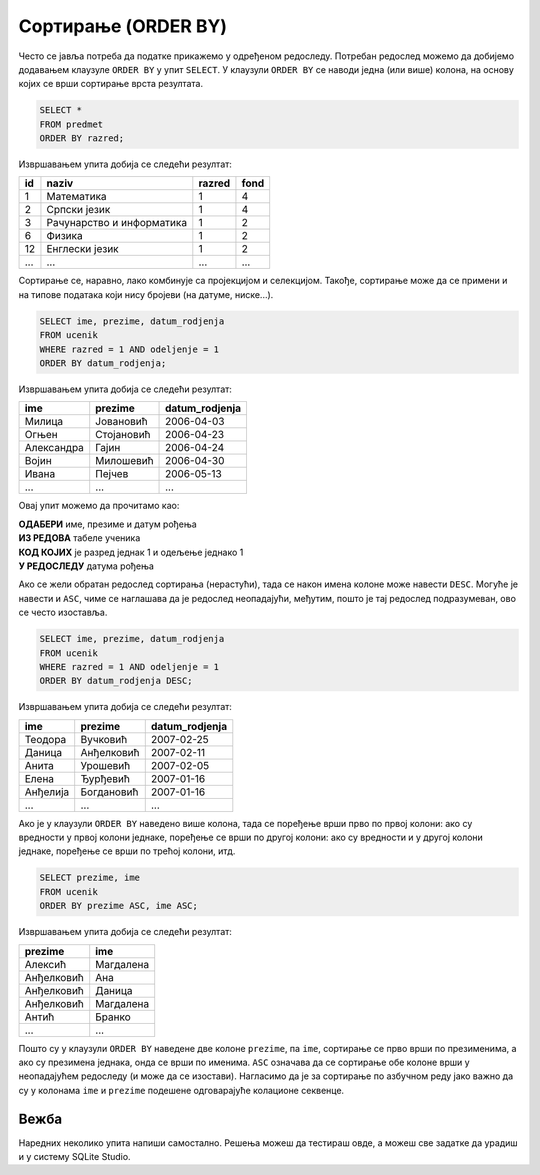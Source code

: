 .. -*- mode: rst -*-

Сортирање (ORDER BY)
--------------------

Често се јавља потреба да податке прикажемо у одређеном редоследу. Потребан
редослед можемо да добијемо додавањем клаузуле ``ORDER BY`` у упит ``SELECT``.
У клаузули ``ORDER BY`` се наводи једна (или више) колона, на основу којих 
се врши сортирање врста резултата.

.. questionnote::

   Приказати списак свих предмета, уређен по разреду у ком се предају.

.. code-block:: sql

   SELECT *
   FROM predmet
   ORDER BY razred;

Извршавањем упита добија се следећи резултат:

.. csv-table::
   :header:  "id", "naziv", "razred", "fond"
   :align: left

   "1", "Математика", "1", "4"
   "2", "Српски језик", "1", "4"
   "3", "Рачунарство и информатика", "1", "2"
   "6", "Физика", "1", "2"
   "12", "Енглески језик", "1", "2"
   ..., ..., ..., ...

Сортирање се, наравно, лако комбинује са пројекцијом и
селекцијом. Такође, сортирање може да се примени и на типове података
који нису бројеви (на датуме, ниске...).
   
.. questionnote::

   Приказати имена, презимена и датуме рођења свих ученика одељења
   првог један, уређене неопадајуће по датуму рођења (од најстаријих
   до најмлађих ђака).

   
.. code-block:: sql

   SELECT ime, prezime, datum_rodjenja
   FROM ucenik
   WHERE razred = 1 AND odeljenje = 1
   ORDER BY datum_rodjenja;

Извршавањем упита добија се следећи резултат:

.. csv-table::
   :header:  "ime", "prezime", "datum_rodjenja"
   :align: left

   "Милица", "Јовановић", "2006-04-03"
   "Огњен", "Стојановић", "2006-04-23"
   "Александра", "Гајин", "2006-04-24"
   "Војин", "Милошевић", "2006-04-30"
   "Ивана", "Пејчев", "2006-05-13"
   ..., ..., ...

Овај упит можемо да прочитамо као: 

| **ОДАБЕРИ** име, презиме и датум рођења
| **ИЗ РЕДОВА** табеле ученика
| **КОД КОЈИХ** је разред једнак 1 и одељење једнако 1
| **У РЕДОСЛЕДУ** датума рођења
   
Ако се жели обратан редослед сортирања (нерастући), тада се након
имена колоне може навести ``DESC``. Могуће је навести и ``ASC``, чиме
се наглашава да је редослед неопадајући, међутим, пошто је тај
редослед подразумеван, ово се често изоставља.

.. questionnote::

   Приказати имена, презимена и датуме рођења свих ученика одељења I1
   првог један, уређене нерастући по датуму рођења (од најмлађих
   до најстаријих ђака).

   
.. code-block:: sql

   SELECT ime, prezime, datum_rodjenja
   FROM ucenik
   WHERE razred = 1 AND odeljenje = 1
   ORDER BY datum_rodjenja DESC;

Извршавањем упита добија се следећи резултат:

.. csv-table::
   :header:  "ime", "prezime", "datum_rodjenja"
   :align: left

   "Теодора", "Вучковић", "2007-02-25"
   "Даница", "Анђелковић", "2007-02-11"
   "Анита", "Урошевић", "2007-02-05"
   "Елена", "Ђурђевић", "2007-01-16"
   "Анђелија", "Богдановић", "2007-01-16"
   ..., ..., ...

   
Ако је у клаузули ``ORDER BY`` наведено више колона, тада се поређење
врши прво по првој колони: ако су вредности у првој колони једнаке,
поређење се врши по другој колони: ако су вредности и у другој колони
једнаке, поређење се врши по трећој колони, итд.

.. questionnote::

   Приказати све податке о ученицима у азбучном редоследу презимена и имена.

.. code-block:: sql
   
   SELECT prezime, ime
   FROM ucenik
   ORDER BY prezime ASC, ime ASC;

Извршавањем упита добија се следећи резултат:

.. csv-table::
   :header:  "prezime", "ime"
   :align: left

   "Алексић", "Магдалена"
   "Анђелковић", "Ана"
   "Анђелковић", "Даница"
   "Анђелковић", "Магдалена"
   "Антић", "Бранко"
   ..., ...

Пошто су у клаузули ``ORDER BY`` наведене две колоне ``prezime``, па
``ime``, сортирање се прво врши по презименима, а ако су презимена
једнака, онда се врши по именима. ``ASC`` означава да се сортирање обе
колоне врши у неопадајућем редоследу (и може да се изостави).
Нагласимо да је за сортирање по азбучном реду јако важно да су у
колонама ``ime`` и ``prezime`` подешене одговарајуће колационе
секвенце.

Вежба
.....

Наредних неколико упита напиши самостално. Решења можеш да тестираш овде, 
а можеш све задатке да урадиш и у систему SQLite Studio.

.. questionnote::

   Прикажи све податке о предметима првог разреда у нерастућем
   редоследу фонда часова.

   
.. dbpetlja:: db_sortiranje_01
   :dbfile: dnevnik.sql
   :solutionquery: SELECT *
                   FROM predmet
                   WHERE razred = 1
                   ORDER BY fond DESC
   :showresult:

.. questionnote::

   Прикажи све податке о изостанцима тако да су прво наведени
   неоправдани, па нерегулисани, па оправдани, при чему су у свакој
   категорији изостанци поређени по датуму када су направљени, а за
   оне направљене истог датума по часу на ком су направљени.

.. dbpetlja:: db_sortiranje_02
   :dbfile: dnevnik.sql
   :solutionquery: SELECT *
                   FROM izostanak
                   ORDER BY status, datum, cas
   :showresult:
   
